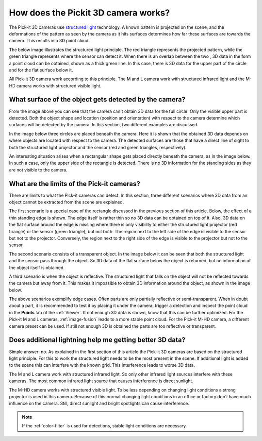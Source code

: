 How does the Pickit 3D camera works?
====================================

The Pick-it 3D cameras use `structured light <https://en.wikipedia.org/wiki/Structured_light>`__ technology. 
A known pattern is projected on the scene, and the deformations of the pattern as seen by the camera as it hits surfaces determines how far these surfaces are towards the camera. 
This results in a 3D point cloud.

The below image illustrates the structured light principle. 
The red triangle represents the projected pattern, while the green triangle represents where the sensor can detect it. 
When there is an overlap between the two , 3D data in the form a point cloud can be obtained, shown as a thick green line. 
In this case, there is 3D data for the upper part of the circle and for the flat surface below it.

.. image:: /assets/images/faq/Pickit-camera-3d-data.png

All Pick-it 3D camera work according to this principle. 
The M and L camera work with structured infrared light and the M-HD camera works with structured visible light.

What surface of the object gets detected by the camera?
-------------------------------------------------------

From the image above you can see that the camera can't obtain 3D data for the full circle. 
Only the visible upper part is detected. Both the object shape and location (position and orientation) with respect to the camera determine which surfaces will be detected by the camera. 
In this section, two different examples are discussed.

In the image below three circles are placed beneath the camera. 
Here it is shown that the obtained 3D data depends on where objects are located with respect to the camera. 
The detected surfaces are those that have a direct line of sight to both the structured light projector and the sensor (red and green triangles, respectively).

.. image:: /assets/images/faq/Pickit-camera-multiple-objects.png

An interesting situation arises when a rectangular shape gets placed directly beneath the camera, as in the image below. 
In such a case, only the upper side of the rectangle is detected. 
There is no 3D information for the standing sides as they are not visible to the camera.

.. image:: /assets/images/faq/Pickit-camera-box.png

What are the limits of the Pick-it cameras?
-------------------------------------------

There are limits to what the Pick-it cameras can detect. 
In this section, three different scenarios where 3D data from an object cannot be extracted from the scene are explained.

The first scenario is a special case of the rectangle discussed in the previous section of this article. 
Below, the effect of a thin standing edge is shown. The edge itself is rather thin so no 3D data can be obtained on top of it. 
Also, 3D data on the flat surface around the edge is missing where there is only visibility to either the structured light projector (red triangle) or the sensor (green triangle), but not both: The region next to the left side of the edge is visible to the sensor but not to the projector. 
Conversely, the region next to the right side of the edge is visible to the projector but not to the sensor.

.. image:: /assets/images/faq/Pickit-camera-standing-edge.png

The second scenario consists of a transparent object. 
In the image below it can be seen that both the structured light and the sensor pass through the object. 
So 3D data of the flat surface below the object is returned, but no information of the object itself is obtained.

.. image:: /assets/images/faq/Pickit-camera-transparent.png

A third scenario is when the object is reflective. 
The structured light that falls on the object will not be reflected towards the camera but away from it. 
This makes it impossible to obtain 3D information around the object, as shown in the image below.

.. image:: /assets/images/faq/Pickit-camera-reflective.png

The above scenarios exemplify edge cases. 
Often parts are only partially reflective or semi-transparent. 
When in doubt about a part, it is recommended to test it by placing it under the camera, trigger a detection and inspect the point cloud in the **Points** tab of the :ref:`Viewer`. 
If not enough 3D data is shown, know that this can be further optimized. 
For the Pick-it M and L cameras, :ref:`image-fusion` leads to a more stable point cloud. 
For the Pick-it M-HD camera, a different camera preset can be used. 
If still not enough 3D is obtained the parts are too reflective or transparent. 

Does additional lightning help me getting better 3D data?
---------------------------------------------------------

Simple answer: no. 
As explained in the first section of this article the Pick-it 3D cameras are based on the structured light principle. 
For this to work the structured light needs to be the most present in the scene. 
If additional light is added to the scene this can interfere with the known grid. 
This interference leads to worse 3D data.

The M and L camera work with structured infrared light. 
So only other infrared light sources interfere with these cameras. 
The most common infrared light source that causes interference is direct sunlight. 

The M-HD camera works with structured visible light. 
To be less depending on changing light conditions a strong projector is used in this camera. 
Because of this normal changing light conditions in an office or factory don't have much influence on the camera. 
Still, direct sunlight and bright spotlights can cause interference.

.. note:: If the :ref:`color-filter` is used for detections, stable light conditions are necessary.